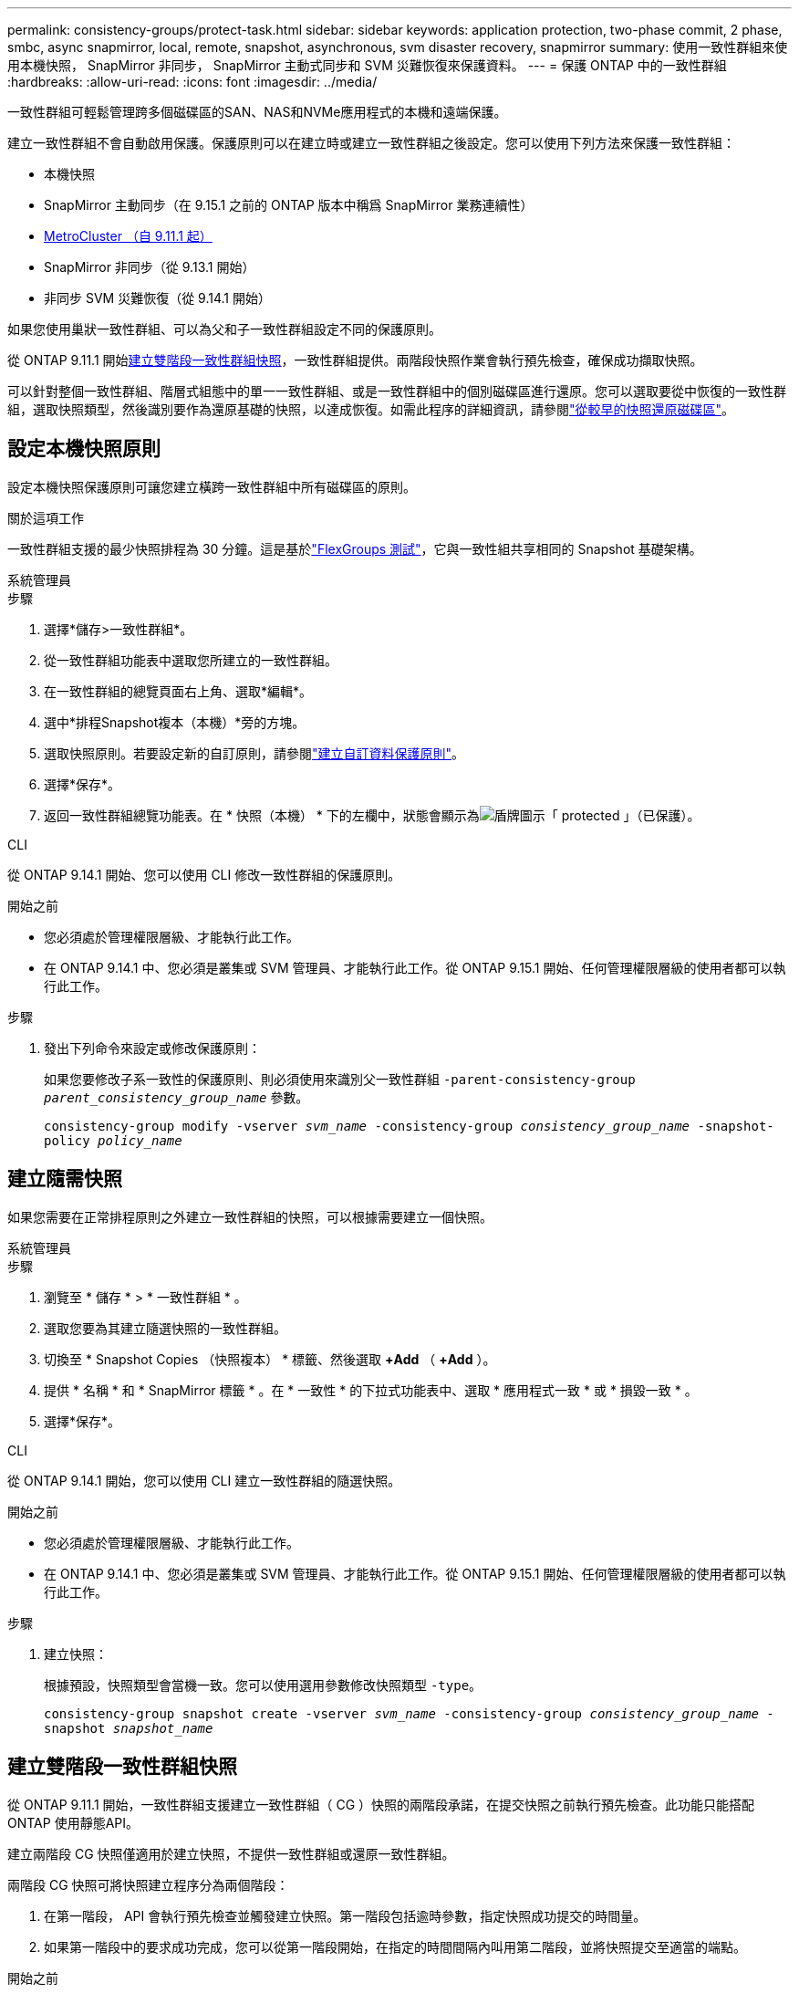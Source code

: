 ---
permalink: consistency-groups/protect-task.html 
sidebar: sidebar 
keywords: application protection, two-phase commit, 2 phase, smbc, async snapmirror, local, remote, snapshot, asynchronous, svm disaster recovery, snapmirror 
summary: 使用一致性群組來使用本機快照， SnapMirror 非同步， SnapMirror 主動式同步和 SVM 災難恢復來保護資料。 
---
= 保護 ONTAP 中的一致性群組
:hardbreaks:
:allow-uri-read: 
:icons: font
:imagesdir: ../media/


[role="lead"]
一致性群組可輕鬆管理跨多個磁碟區的SAN、NAS和NVMe應用程式的本機和遠端保護。

建立一致性群組不會自動啟用保護。保護原則可以在建立時或建立一致性群組之後設定。您可以使用下列方法來保護一致性群組：

* 本機快照
* SnapMirror 主動同步（在 9.15.1 之前的 ONTAP 版本中稱爲 SnapMirror 業務連續性）
* xref:index.html#mcc[MetroCluster （自 9.11.1 起）]
* SnapMirror 非同步（從 9.13.1 開始）
* 非同步 SVM 災難恢復（從 9.14.1 開始）


如果您使用巢狀一致性群組、可以為父和子一致性群組設定不同的保護原則。

從 ONTAP 9.11.1 開始<<two-phase,建立雙階段一致性群組快照>>，一致性群組提供。兩階段快照作業會執行預先檢查，確保成功擷取快照。

可以針對整個一致性群組、階層式組態中的單一一致性群組、或是一致性群組中的個別磁碟區進行還原。您可以選取要從中恢復的一致性群組，選取快照類型，然後識別要作為還原基礎的快照，以達成恢復。如需此程序的詳細資訊，請參閱link:../task_dp_restore_from_vault.html["從較早的快照還原磁碟區"]。



== 設定本機快照原則

設定本機快照保護原則可讓您建立橫跨一致性群組中所有磁碟區的原則。

.關於這項工作
一致性群組支援的最少快照排程為 30 分鐘。這是基於link:https://www.netapp.com/media/12385-tr4571.pdf["FlexGroups 測試"^]，它與一致性組共享相同的 Snapshot 基礎架構。

[role="tabbed-block"]
====
.系統管理員
--
.步驟
. 選擇*儲存>一致性群組*。
. 從一致性群組功能表中選取您所建立的一致性群組。
. 在一致性群組的總覽頁面右上角、選取*編輯*。
. 選中*排程Snapshot複本（本機）*旁的方塊。
. 選取快照原則。若要設定新的自訂原則，請參閱link:../task_dp_create_custom_data_protection_policies.html["建立自訂資料保護原則"]。
. 選擇*保存*。
. 返回一致性群組總覽功能表。在 * 快照（本機） * 下的左欄中，狀態會顯示為image:../media/icon_shield.png["盾牌圖示"]「 protected 」（已保護）。


--
.CLI
--
從 ONTAP 9.14.1 開始、您可以使用 CLI 修改一致性群組的保護原則。

.開始之前
* 您必須處於管理權限層級、才能執行此工作。
* 在 ONTAP 9.14.1 中、您必須是叢集或 SVM 管理員、才能執行此工作。從 ONTAP 9.15.1 開始、任何管理權限層級的使用者都可以執行此工作。


.步驟
. 發出下列命令來設定或修改保護原則：
+
如果您要修改子系一致性的保護原則、則必須使用來識別父一致性群組 `-parent-consistency-group _parent_consistency_group_name_` 參數。

+
`consistency-group modify -vserver _svm_name_ -consistency-group _consistency_group_name_ -snapshot-policy _policy_name_`



--
====


== 建立隨需快照

如果您需要在正常排程原則之外建立一致性群組的快照，可以根據需要建立一個快照。

[role="tabbed-block"]
====
.系統管理員
--
.步驟
. 瀏覽至 * 儲存 * > * 一致性群組 * 。
. 選取您要為其建立隨選快照的一致性群組。
. 切換至 * Snapshot Copies （快照複本） * 標籤、然後選取 *+Add* （ *+Add* ）。
. 提供 * 名稱 * 和 * SnapMirror 標籤 * 。在 * 一致性 * 的下拉式功能表中、選取 * 應用程式一致 * 或 * 損毀一致 * 。
. 選擇*保存*。


--
.CLI
--
從 ONTAP 9.14.1 開始，您可以使用 CLI 建立一致性群組的隨選快照。

.開始之前
* 您必須處於管理權限層級、才能執行此工作。
* 在 ONTAP 9.14.1 中、您必須是叢集或 SVM 管理員、才能執行此工作。從 ONTAP 9.15.1 開始、任何管理權限層級的使用者都可以執行此工作。


.步驟
. 建立快照：
+
根據預設，快照類型會當機一致。您可以使用選用參數修改快照類型 `-type`。

+
`consistency-group snapshot create -vserver _svm_name_ -consistency-group _consistency_group_name_ -snapshot _snapshot_name_`



--
====


== 建立雙階段一致性群組快照

從 ONTAP 9.11.1 開始，一致性群組支援建立一致性群組（ CG ）快照的兩階段承諾，在提交快照之前執行預先檢查。此功能只能搭配ONTAP 使用靜態API。

建立兩階段 CG 快照僅適用於建立快照，不提供一致性群組或還原一致性群組。

兩階段 CG 快照可將快照建立程序分為兩個階段：

. 在第一階段， API 會執行預先檢查並觸發建立快照。第一階段包括逾時參數，指定快照成功提交的時間量。
. 如果第一階段中的要求成功完成，您可以從第一階段開始，在指定的時間間隔內叫用第二階段，並將快照提交至適當的端點。


.開始之前
* 若要使用兩階段 CG 快照建立，叢集中的所有節點都必須執行 ONTAP 9.11.1 或更新版本。
* 一致性群組執行個體一次只支援一個作用中的一致性群組快照作業呼叫，無論是一階段或兩階段。嘗試在另一個正在執行的快照作業時叫用快照作業，會導致失敗。
* 當您叫用快照建立時，您可以設定 5 到 120 秒之間的選擇性逾時值。如果未提供逾時值、則作業會在預設的 7 秒時逾時。在 API 中，使用參數設定逾時值 `action_timeout`。在 CLI 中，使用 `-timeout`旗標。


.步驟
您可以使用 REST API 或從 ONTAP 9.14.1 開始，使用 ONTAP CLI 完成兩階段快照。System Manager 不支援此作業。


NOTE: 如果您使用 API 來叫用快照建立，則必須使用 API 來提交快照。如果使用 CLI 調用快照創建，則必須使用 CLI 提交快照。不支援混合方法。

[role="tabbed-block"]
====
.CLI
--
從 ONTAP 9.14.1 開始，您可以使用 CLI 建立兩階段快照。

.開始之前
* 您必須處於管理權限層級、才能執行此工作。
* 在 ONTAP 9.14.1 中、您必須是叢集或 SVM 管理員、才能執行此工作。從 ONTAP 9.15.1 開始、任何管理權限層級的使用者都可以執行此工作。


.步驟
. 啟動快照：
+
`consistency-group snapshot start -vserver _svm_name_ -consistency-group _consistency_group_name_ -snapshot _snapshot_name_ [-timeout _time_in_seconds_ -write-fence {true|false}]`

. 驗證是否已拍攝快照：
+
`consistency-group snapshot show`

. 提交快照：
+
`consistency-group snapshot commit _svm_name_ -consistency-group _consistency_group_name_ -snapshot _snapshot_name_`



--
.API
--
. 叫用快照建立。使用參數將 POST 要求傳送至一致性群組端點 `action=start`。
+
[source, curl]
----
curl -k -X POST 'https://<IP_address>/application/consistency-groups/<cg-uuid>/snapshots?action=start&action_timeout=7' -H "accept: application/hal+json" -H "content-type: application/json" -d '
{
  "name": "<snapshot_name>",
  "consistency_type": "crash",
  "comment": "<comment>",
  "snapmirror_label": "<SnapMirror_label>"
}'
----
. 如果 POST 要求成功，則輸出會包含快照 UUID 。使用該 uuid 提交修補程式要求以提交快照。
+
[source, curl]
----
curl -k -X PATCH 'https://<IP_address>/application/consistency-groups/<cg_uuid>/snapshots/<snapshot_id>?action=commit' -H "accept: application/hal+json" -H "content-type: application/json"

For more information about the ONTAP REST API, see link:https://docs.netapp.com/us-en/ontap-automation/reference/api_reference.html[API reference^] or the link:https://devnet.netapp.com/restapi.php[ONTAP REST API page^] at the NetApp Developer Network for a complete list of API endpoints.
----


--
====


== 設定一致性群組的遠端保護

一致性群組可透過 SnapMirror 主動式同步提供遠端保護、從 ONTAP 9 。 13.1 開始即為 SnapMirror 非同步。



=== 使用 SnapMirror 主動同步設定保護

您可以使用 SnapMirror 主動式同步，確保將在一致性群組上建立的一致性群組快照複製到目的地。若要深入瞭解 SnapMirror 作用中同步或如何使用 CLI 設定 SnapMirror 作用中同步處理，請參閱xref:../task_san_configure_protection_for_business_continuity.html[設定保護以確保營運不中斷]。

.開始之前
* SnapMirror 主動同步關係無法在掛載用於 NAS 存取的磁碟區上建立。
* 來源叢集和目的地叢集中的原則標籤必須相符。
* SnapMirror 主動式同步功能預設不會複寫快照，除非已將具有 SnapMirror 標籤的規則新增至預先定義的 `AutomatedFailOver`原則，且快照是以該標籤建立的。
+
若要深入瞭解此程序、請參閱 link:../task_san_configure_protection_for_business_continuity.html["使用 SnapMirror 主動同步進行保護"]。

* xref:../data-protection/supported-deployment-config-concept.html[串聯部署] SnapMirror 主動同步不支援。
* 從 ONTAP 9.13.1 開始、您可以不中斷營運 xref:modify-task.html#add-volumes-to-a-consistency-group[將磁碟區新增至一致性群組] 使用主動 SnapMirror 主動同步關係。對一致性群組所做的任何其他變更、都需要您中斷 SnapMirror 作用中同步關係、修改一致性群組、然後重新建立並重新同步關係。



TIP: 若要使用 CLI 設定 SnapMirror 主動式同步、請參閱 xref:../task_san_configure_protection_for_business_continuity.html[使用 SnapMirror 主動同步進行保護]。

.System Manager 的步驟
. 確保您已符合 link:../snapmirror-active-sync/prerequisites-reference.html["使用 SnapMirror 主動同步的先決條件"]。
. 選擇*儲存>一致性群組*。
. 從一致性群組功能表中選取您所建立的一致性群組。
. 在總覽頁面右上角、選取*更多*、然後選取*保護*。
. System Manager 會自動填入來源端資訊。為目的地選取適當的叢集和儲存VM。選取保護原則。確保選中*初始化關係*。
. 選擇*保存*。
. 一致性群組需要初始化及同步處理。返回 *consistency group* 功能表、確認同步已成功完成。旁邊會顯示 *SnapMirror （遠端） * 狀態 `Protected` image:../media/icon_shield.png["盾牌圖示"]。




=== 設定 SnapMirror 非同步

從 ONTAP 9.13.1 開始、您可以為單一一致性群組設定 SnapMirror 非同步保護。從 ONTAP 9.14.1 開始，您可以使用 SnapMirror 非同步功能，使用一致性群組關係，將 Volume 精細的快照複寫到目的地叢集。

.關於這項工作
若要複寫 Volume 精細的快照，您必須執行 ONTAP 9.14.1 或更新版本。對於 MirrorAndVault 和 Vault 原則， Volume 精細快照原則的 SnapMirror 標籤必須符合一致性群組的 SnapMirror 原則規則。Volume 精細快照符合一致性群組 SnapMirror 原則的保留值，該原則是在一致性群組快照之外的情況下進行計算。例如，如果您有原則在目的地上保留兩個快照，則可以有兩個 Volume 精細快照和兩個一致性群組快照。

當重新同步 SnapMirror 與 Volume 精細快照的關係時，您可以使用旗標保留 Volume 精細的快照 `-preserve`。保留比一致性群組快照更新的 Volume 精細快照。如果沒有一致性群組快照，則無法在重新同步作業中傳輸 Volume 精細的快照。

.開始之前
* SnapMirror 非同步保護僅適用於單一一致性群組。階層式一致性群組不支援此功能。若要將階層式一致性群組轉換成單一一致性群組、請參閱 xref:modify-geometry-task.html[修改一致性群組架構]。
* 來源叢集和目的地叢集中的原則標籤必須相符。
* 您可以不中斷營運 xref:modify-task.html#add-volumes-to-a-consistency-group[將磁碟區新增至一致性群組] 使用主動 SnapMirror 非同步關係。對一致性群組所做的任何其他變更、都需要您中斷 SnapMirror 關係、修改一致性群組、然後重新建立並重新同步關係。
* 啟用 SnapMirror 非同步保護的一致性群組有不同的限制。如需詳細資訊、請參閱 xref:limits.html[一致性群組限制]。
* 如果您已為多個個別磁碟區設定 SnapMirror 非同步保護關係，則可以將這些磁碟區轉換成一致性群組，同時保留現有的快照。若要成功轉換磁碟區：
+
** 磁碟區必須有通用的快照。
** 您必須打破現有的 SnapMirror 關係、 xref:configure-task.html[將磁碟區新增至單一一致性群組]，然後使用以下工作流程重新同步關係。




.步驟
. 從目的地叢集選取 * 儲存 > 一致性群組 * 。
. 從一致性群組功能表中選取您所建立的一致性群組。
. 在總覽頁面右上角、選取*更多*、然後選取*保護*。
. System Manager 會自動填入來源端資訊。為目的地選取適當的叢集和儲存VM。選取保護原則。確保選中*初始化關係*。
+
選取非同步原則時、您可以選擇「 ** 置換傳輸排程 ** 」。

+

NOTE: SnapMirror 非同步的一致性群組支援的最低排程（恢復點目標、或 RPO ）為 30 分鐘。

. 選擇*保存*。
. 一致性群組需要初始化及同步處理。返回 *consistency group* 功能表、確認同步已成功完成。旁邊會顯示 *SnapMirror （遠端） * 狀態 `Protected` image:../media/icon_shield.png["盾牌圖示"]。




=== 設定 SVM 災難恢復

從 ONTAP 9.14.1 開始，xref:../data-protection/snapmirror-svm-replication-concept.html#[SVM 災難恢復]支援一致性群組，可讓您將一致性群組資訊從來源叢集鏡射到目的地叢集。

如果您要在已包含一致性群組的 SVM 上啟用 SVM 災難恢復、請遵循的 SVM 組態工作流程 xref:../task_dp_configure_storage_vm_dr.html[系統管理員] 或 xref:../data-protection/replicate-entire-svm-config-task.html[CLI ONTAP]。

如果您要將一致性群組新增至 SVM 、而 SVM 是處於作用中且健全的 SVM 災難恢復關係中、則必須從目的地叢集更新 SVM 災難恢復關係。如需詳細資訊、請參閱 xref:../data-protection/update-replication-relationship-manual-task.html[手動更新複寫關係]。您必須在擴充一致性群組時隨時更新關係。

.限制
* SVM 災難恢復不支援階層式一致性群組。
* SVM 災難恢復不支援使用 SnapMirror 非同步保護的一致性群組。您必須先中斷 SnapMirror 關係、才能設定 SVM 災難恢復。
* 兩個叢集都必須執行 ONTAP 9.14.1 或更新版本。
* 包含一致性群組的 SVM 災難恢復組態不支援開機關係。
* 如需其他限制、請參閱 xref:limits.html[一致性群組限制]。




== 視覺化關係

System Manager 會在 * 保護 > 資料庫關聯圖 * 功能表下、視覺化 LUN 對應。當您選取來源關係時、System Manager會顯示來源關係的視覺化。選取磁碟區之後、您可以深入瞭解這些關係、以查看包含的LUN清單和啟動器群組關係。此資訊可從個別的 Volume 檢視下載為 Excel 活頁簿、下載作業會在背景執行。

.相關資訊
* link:clone-task.html["複製一致性群組"]
* link:../task_dp_configure_snapshot.html["設定快照"]
* link:../task_dp_create_custom_data_protection_policies.html["建立自訂資料保護原則"]
* link:../task_dp_recover_snapshot.html["從快照中恢復"]
* link:../task_dp_restore_from_vault.html["從較早的快照還原磁碟區"]
* link:../snapmirror-active-sync/index.html["SnapMirror 主動式同步總覽"]
* link:https://docs.netapp.com/us-en/ontap-automation/["ONTAP 自動化文件"^]
* xref:../data-protection/snapmirror-disaster-recovery-concept.html[SnapMirror 非同步災難恢復基礎知識]

